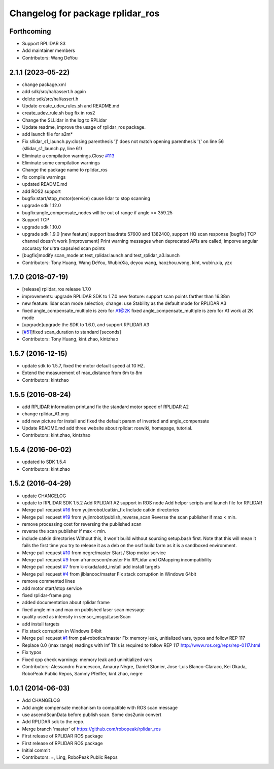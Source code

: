 ^^^^^^^^^^^^^^^^^^^^^^^^^^^^^^^^^
Changelog for package rplidar_ros
^^^^^^^^^^^^^^^^^^^^^^^^^^^^^^^^^

Forthcoming
-----------
* Support RPLIDAR S3
* Add maintainer members
* Contributors: Wang DeYou

2.1.1 (2023-05-22)
------------------
* change package.xml
* add sdk/src/hal/assert.h again
* delete sdk/src/hal/assert.h
* Update create_udev_rules.sh and README.md
* create_udev_rule.sh bug fix in ros2
* Change the SLLidar in the log to RPLidar
* Update readme, improve the usage of rplidar_ros package.
* add launch file for a2m*
* Fix sllidar_s1_launch.py:closing parenthesis ']' does not match opening parenthesis '{' on line 56 (sllidar_s1_launch.py, line 61)
* Eliminate a compilation warnings.Close `#113 <https://github.com/Slamtec/rplidar_ros/issues/113>`_
* Eliminate some compilation warnings
* Change the package name to rplidar_ros
* fix compile warnings
* updated README.md
* add ROS2 support
* bugfix:start/stop_motor(service) cause lidar to stop scanning
* upgrade sdk 1.12.0
* bugfix:angle_compensate_nodes will be out of range if angle >= 359.25
* Support TCP
* upgrade sdk 1.10.0
* upgrade sdk 1.9.0
  [new feature] support baudrate 57600 and 1382400, support HQ scan response
  [bugfix] TCP channel doesn't work
  [improvement] Print warning messages when deprecated APIs are called; imporve angular accuracy for ultra capsuled scan points
* [bugfix]modify scan_mode at test_rplidar.launch and test_rplidar_a3.launch
* Contributors: Tony Huang, Wang DeYou, WubinXia, deyou wang, haozhou.wong, kint, wubin.xia, yzx

1.7.0 (2018-07-19)
------------------
* [release] rplidar_ros release 1.7.0
* improvements: upgrade RPLIDAR SDK to 1.7.0
  new feature: support scan points farther than 16.38m
* new feature: lidar scan mode selection; change: use Stability as the default mode for RPLIDAR A3
* fixed angle_compensate_multiple is zero for A1@2K
  fixed angle_compensate_multiple is zero for A1 work at 2K mode
* [upgrade]upgrade the SDK to 1.6.0, and support RPLIDAR A3
* [`#51 <https://github.com/Slamtec/rplidar_ros/issues/51>`_]fixed scan_duration to standard [seconds]
* Contributors: Tony Huang, kint.zhao, kintzhao

1.5.7 (2016-12-15)
------------------
* update sdk to 1.5.7, fixed the motor default speed at 10 HZ.
* Extend the measurement of max_distance from 6m to 8m
* Contributors: kintzhao

1.5.5 (2016-08-24)
------------------
* add RPLIDAR information print,and fix the standard motor speed of RPLIDAR A2
* change rplidar_A1.png
* add new picture for install and fixed the default param of inverted and angle_compensate
* Update README.md
  add three website  about  rplidar: roswiki, homepage, tutorial.
* Contributors: kint.zhao, kintzhao

1.5.4 (2016-06-02)
------------------
* updated to SDK 1.5.4
* Contributors: kint.zhao

1.5.2 (2016-04-29)
------------------
* update CHANGELOG
* update to RPLIDAR SDK 1.5.2
  Add RPLIDAR A2 support in ROS node
  Add helper scripts and launch file for RPLIDAR
* Merge pull request `#16 <https://github.com/Slamtec/rplidar_ros/issues/16>`_ from yujinrobot/catkin_fix
  Include catkin directories
* Merge pull request `#19 <https://github.com/Slamtec/rplidar_ros/issues/19>`_ from yujinrobot/publish_reverse_scan
  Reverse the scan publisher if max < min.
* remove processing cost for reversing the published scan
* reverse the scan publisher if max < min.
* include catkin directories
  Without this, it won't build without sourcing setup.bash first.
  Note that this will mean it fails the first time you try to release
  it as a deb on the osrf build farm as it is a sandboxed environment.
* Merge pull request `#10 <https://github.com/Slamtec/rplidar_ros/issues/10>`_ from negre/master
  Start / Stop motor service
* Merge pull request `#9 <https://github.com/Slamtec/rplidar_ros/issues/9>`_ from afrancescon/master
  Fix RPLidar and GMapping incompatibility
* Merge pull request `#7 <https://github.com/Slamtec/rplidar_ros/issues/7>`_ from k-okada/add_install
  add install targets
* Merge pull request `#4 <https://github.com/Slamtec/rplidar_ros/issues/4>`_ from jlblancoc/master
  Fix stack corruption in Windows 64bit
* remove commented lines
* add motor start/stop service
* fixed rplidar-frame.png
* added documentation about rplidar frame
* fixed angle min and max on published laser scan message
* quality used as intensity in sensor_msgs/LaserScan
* add install targets
* Fix stack corruption in Windows 64bit
* Merge pull request `#1 <https://github.com/Slamtec/rplidar_ros/issues/1>`_ from pal-robotics/master
  Fix memory leak, unitialized vars, typos and follow REP 117
* Replace 0.0 (max range) readings with Inf
  This is required to follow REP 117
  http://www.ros.org/reps/rep-0117.html
* Fix typos
* Fixed cpp check warnings: memory leak and uninitialized vars
* Contributors: Alessandro Francescon, Amaury Nègre, Daniel Stonier, Jose-Luis Blanco-Claraco, Kei Okada, RoboPeak Public Repos, Sammy Pfeiffer, kint.zhao, negre

1.0.1 (2014-06-03)
------------------
* Add CHANGELOG
* Add angle compensate mechanism to compatible with ROS scan message
* use ascendScanData before publish scan.
  Some dos2unix convert
* Add RPLIDAR sdk to the repo.
* Merge branch 'master' of https://github.com/robopeak/rplidar_ros
* First release of RPLIDAR ROS package
* First release of RPLIDAR ROS package
* Initial commit
* Contributors: =, Ling, RoboPeak Public Repos
